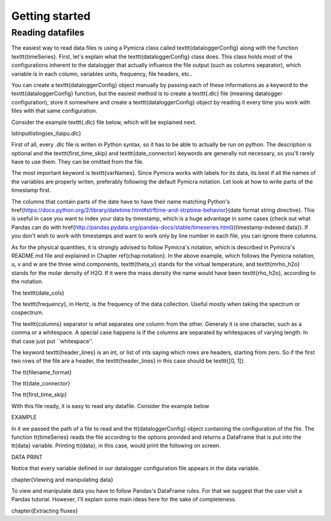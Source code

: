 Getting started
===============


Reading datafiles
-----------------

The easiest way to read data files is using a Pymicra class called
\texttt{dataloggerConfig} along with the function \texttt{timeSeries}. First,
let's explain what the \texttt{dataloggerConfig} class does. This class holds
most of the configurations inherent to the datalogger that actually influence
the file output (such as columns separator), which variable is in each column,
variables units, frequency, file headers, etc..

You can create a \texttt{dataloggerConfig} object manually by passing each of
these informations as a keyword to the \texttt{dataloggerConfig} function, but
the easiest method is to create a \texttt{.dlc} file (meaning datalogger
configuration), store it somewhere and create a \texttt{dataloggerConfig} object
by reading it every time you work with files with that same configuration.

Consider the example \texttt{.dlc} file below, which will be explained next.

\lstinputlisting{ex_itaipu.dlc}

First of all, every .dlc file is writen in Python syntax, so it has to be able
to actually be run on python. The description is optional and the
\texttt{first\_time\_skip} and \texttt{date\_connector} keywords are generally
not necessary, so you'll rarely have to use them. They can be omitted from the
file.

The most important keyword is \texttt{varNames}. Since Pymicra works with labels for its
data, its best if all the names of the variables are properly writen, preferably
following the default Pymicra notation. Let look at how to write parts of the
timestamp first.

The columns that contain parts of the date have to have their name matching
Python's
\href{https://docs.python.org/2/library/datetime.html#strftime-and-strptime-behavior}{date
format string directive}. This is useful in case you want to index your data by
timestamp, which is a huge advantage in some cases (check out what Pandas can do
with
\href{http://pandas.pydata.org/pandas-docs/stable/timeseries.html}{timestamp-indexed
data}). If you don't wish to work with timestamps and want to work only by line
number in each file, you can ignore there columns.

As for the physical quantities, it is strongly advised to follow Pymicra's
notation, which is described in Pymicra's README.md file and explained in
Chapter \ref{chap:notation}. In the above example, which follows the Pymicra
notation, u, v and w are the three wind components, \texttt{theta\_v} stands for
the virtual temperature, and \texttt{mrho\_h2o} stands for the molar density of
\H2O. If it were the mass density the name would have been \texttt{rho\_h2o},
according to the notation.

The \texttt{date\_cols}

The \texttt{frequency}, in Hertz, is the frequency of the data collection.
Useful mostly when taking the spectrum or cospectrum.

The \texttt{columns} separator is what separates one column from the other.
Generaly it is one character, such as a comma or a whitespace. A special case
happens is if the columns are separated by whitespaces of varying length. In
that case just put ``whitespace''.

The keyword \texttt{header\_lines} is an int, or list of ints saying which rows
are headers, starting from zero. So if the first two rows of the file are a
header, the \texttt{header\_lines} in this case should be \texttt{[0, 1]}.

The \tt{filename\_format}

The \tt{date\_connector}

The \tt{first\_time\_skip}

With this file ready, it is easy to read any datafile. Consider the example
below

EXAMPLE

In it we passed the path of a file to read and the \tt{dataloggerConfig} object
containing the configuration of the file. The function \tt{timeSeries} reads the
file according to the options provided and returns a DataFrame that is put into
the \tt{data} variable. Printing \tt{data}, in this case, would print the
following on screen.

DATA PRINT

Notice that every variable defined in our datalogger configuration file appears in the
data variable.



\chapter{Viewing and manipulating data}

To view and manipulate data you have to follow Pandas's DataFrame rules. For
that we suggest that the user visit a Pandas tutorial. However, I'll explain
some main ideas here for the sake of completeness.



\chapter{Extracting fluxes}


